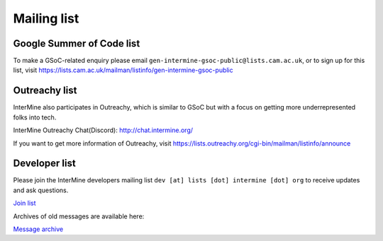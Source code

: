 Mailing list
============

Google Summer of Code list
--------------------------

To make a GSoC-related enquiry please email ``gen-intermine-gsoc-public@lists.cam.ac.uk``, or to sign up for this list, visit https://lists.cam.ac.uk/mailman/listinfo/gen-intermine-gsoc-public 

Outreachy list
--------------------------

InterMine also participates in Outreachy, which is similar to GSoC but with a focus on getting more underrepresented folks into tech. 

InterMine Outreachy Chat(Discord): http://chat.intermine.org/

If you want to get more information of Outreachy, visit https://lists.outreachy.org/cgi-bin/mailman/listinfo/announce 

Developer list
---------------

Please join the InterMine developers mailing list ``dev [at] lists [dot] intermine [dot] org`` to receive updates and ask questions.

`Join list <https://lists.intermine.org/mailman/listinfo/dev>`_

Archives of old messages are available here:

`Message archive <https://lists.intermine.org/pipermail/dev/>`_



.. index:: email, help, developers, mailing list
